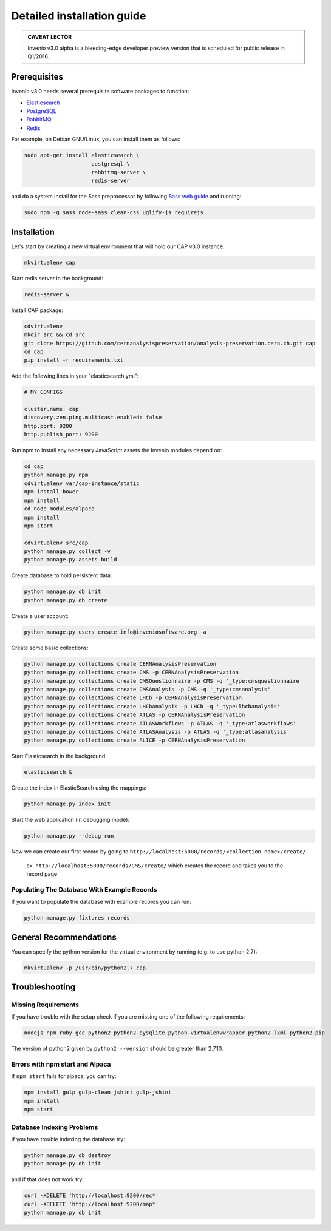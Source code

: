 ..  This file is part of Invenio
    Copyright (C) 2014 CERN.

    Invenio is free software; you can redistribute it and/or
    modify it under the terms of the GNU General Public License as
    published by the Free Software Foundation; either version 2 of the
    License, or (at your option) any later version.

    Invenio is distributed in the hope that it will be useful, but
    WITHOUT ANY WARRANTY; without even the implied warranty of
    MERCHANTABILITY or FITNESS FOR A PARTICULAR PURPOSE.  See the GNU
    General Public License for more details.

    You should have received a copy of the GNU General Public License
    along with Invenio; if not, write to the Free Software Foundation, Inc.,
    59 Temple Place, Suite 330, Boston, MA 02111-1307, USA.

Detailed installation guide
===========================

.. admonition:: CAVEAT LECTOR

   Invenio v3.0 alpha is a bleeding-edge developer preview version that is
   scheduled for public release in Q1/2016.

Prerequisites
-------------

Invenio v3.0 needs several prerequisite software packages to function:

- `Elasticsearch <https://www.elastic.co/products/elasticsearch>`_
- `PostgreSQL <http://www.postgresql.org/>`_
- `RabbitMQ <http://www.rabbitmq.com/>`_
- `Redis <http://redis.io/>`_

For example, on Debian GNU/Linux, you can install them as follows:

.. code-block:: shell

   sudo apt-get install elasticsearch \
                        postgresql \
                        rabbitmq-server \
                        redis-server

and do a system install for the Sass preprocessor by following `Sass web guide <http://sass-lang.com/install>`_ and running:

.. code-block:: shell

  sudo npm -g sass node-sass clean-css uglify-js requirejs


Installation
------------

Let's start by creating a new virtual environment that will hold our CAP
v3.0 instance:

.. code-block:: shell

   mkvirtualenv cap

Start redis server in the background:

.. code-block:: shell

   redis-server &

Install CAP package:

.. code-block:: shell

   cdvirtualenv
   mkdir src && cd src
   git clone https://github.com/cernanalysispreservation/analysis-preservation.cern.ch.git cap
   cd cap
   pip install -r requirements.txt

Add the following lines in your "elasticsearch.yml":

.. code-block:: shell

  # MY CONFIGS

  cluster.name: cap
  discovery.zen.ping.multicast.enabled: false
  http.port: 9200
  http.publish_port: 9200

Run npm to install any necessary JavaScript assets the Invenio modules
depend on:

.. code-block:: shell

   cd cap
   python manage.py npm
   cdvirtualenv var/cap-instance/static
   npm install bower
   npm install
   cd node_modules/alpaca
   npm install
   npm start

   cdvirtualenv src/cap
   python manage.py collect -v
   python manage.py assets build

Create database to hold persistent data:

.. code-block:: shell

   python manage.py db init
   python manage.py db create

Create a user account:

.. code-block:: shell

   python manage.py users create info@inveniosoftware.org -a

Create some basic collections:

.. code-block:: shell

   python manage.py collections create CERNAnalysisPreservation
   python manage.py collections create CMS -p CERNAnalysisPreservation
   python manage.py collections create CMSQuestionnaire -p CMS -q '_type:cmsquestionnaire'
   python manage.py collections create CMSAnalysis -p CMS -q '_type:cmsanalysis'
   python manage.py collections create LHCb -p CERNAnalysisPreservation
   python manage.py collections create LHCbAnalysis -p LHCb -q '_type:lhcbanalysis'
   python manage.py collections create ATLAS -p CERNAnalysisPreservation
   python manage.py collections create ATLASWorkflows -p ATLAS -q '_type:atlasworkflows'
   python manage.py collections create ATLASAnalysis -p ATLAS -q '_type:atlasanalysis'
   python manage.py collections create ALICE -p CERNAnalysisPreservation

Start Elasticsearch in the background:

.. code-block:: shell

   elasticsearch &

Create the index in ElasticSearch using the mappings:

.. code-block:: shell

   python manage.py index init

Start the web application (in debugging mode):

.. code-block:: shell

   python manage.py --debug run


Now we can create our first record by going to ``http://localhost:5000/records/<collection_name>/create/``

  ex. ``http://localhost:5000/records/CMS/create/`` which creates the record and takes you to the record page

Populating The Database With Example Records
~~~~~~~~~~~~~
If you want to populate the database with example records you can run:

.. code-block:: shell

   python manage.py fixtures records

General Recommendations
------------

You can specify the python version for the virtual environment by running (e.g. to use python 2.7):

.. code-block:: shell

   mkvirtualenv -p /usr/bin/python2.7 cap


Troubleshooting
------------

Missing Requirements
~~~~~~~~~~~~~
If you have trouble with the setup check if you are missing one of the following requirements:

.. code-block:: shell

   nodejs npm ruby gcc python2 python2-pysqlite python-virtualenvwrapper python2-lxml python2-pip

The version of python2 given by ``python2 --version`` should be greater than 2.7.10.

Errors with npm start and Alpaca
~~~~~~~~~~~~~
If ``npm start`` fails for alpaca, you can try:

.. code-block:: shell

   npm install gulp gulp-clean jshint gulp-jshint
   npm install
   npm start   

Database Indexing Problems
~~~~~~~~~~~~~
If you have trouble indexing the database try:

.. code-block:: shell

   python manage.py db destroy
   python manage.py db init

and if that does not work try:

.. code-block:: shell

   curl -XDELETE 'http://localhost:9200/rec*'
   curl -XDELETE 'http://localhost:9200/map*'
   python manage.py db init
